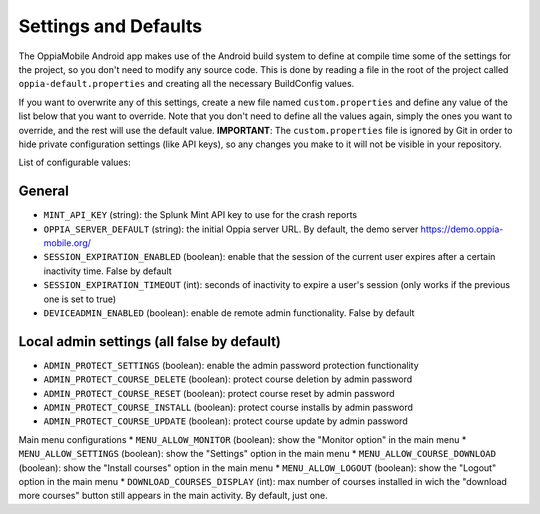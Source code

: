 Settings and Defaults
========================

The OppiaMobile Android app makes use of the Android build system to define at compile time some of the settings for the project, so you don't need to modify any source code. This is done by reading a file in the root of the project called ``oppia-default.properties`` and creating all the necessary BuildConfig values.

If you want to overwrite any of this settings, create a new file named ``custom.properties`` and define any value of the list below that you want to override. Note that you don't need to define all the values again, simply the ones you want to override, and the rest will use the default value.
**IMPORTANT**: The ``custom.properties`` file is ignored by Git in order to hide private configuration settings (like API keys), so any changes you make to it will not be visible in your repository. 

List of configurable values:

General
^^^^^^^
* ``MINT_API_KEY`` (string): the Splunk Mint API key to use for the crash reports
* ``OPPIA_SERVER_DEFAULT`` (string): the initial Oppia server URL. By default, the demo server https://demo.oppia-mobile.org/
* ``SESSION_EXPIRATION_ENABLED`` (boolean): enable that the session of the current user expires after a certain inactivity time. False by default
* ``SESSION_EXPIRATION_TIMEOUT`` (int): seconds of inactivity to expire a user's session (only works if the previous one is set to true)
* ``DEVICEADMIN_ENABLED`` (boolean): enable de remote admin functionality. False by default

Local admin settings (all false by default)
^^^^^^^^^^^^^^^^^^^^^^^^^^^^^^^^^^^^^^^^^^^
* ``ADMIN_PROTECT_SETTINGS`` (boolean): enable the admin password protection functionality
* ``ADMIN_PROTECT_COURSE_DELETE`` (boolean): protect course deletion by admin password
* ``ADMIN_PROTECT_COURSE_RESET`` (boolean): protect course reset by admin password
* ``ADMIN_PROTECT_COURSE_INSTALL`` (boolean): protect course installs by admin password
* ``ADMIN_PROTECT_COURSE_UPDATE`` (boolean): protect course update by admin password

Main menu configurations
* ``MENU_ALLOW_MONITOR`` (boolean): show the "Monitor option" in the main menu
* ``MENU_ALLOW_SETTINGS`` (boolean): show the "Settings" option in the main menu
* ``MENU_ALLOW_COURSE_DOWNLOAD`` (boolean): show the "Install courses" option in the main menu
* ``MENU_ALLOW_LOGOUT`` (boolean): show the "Logout" option in the main menu
* ``DOWNLOAD_COURSES_DISPLAY`` (int): max number of courses installed in wich the "download more courses" button still appears in the main activity. By default, just one.
